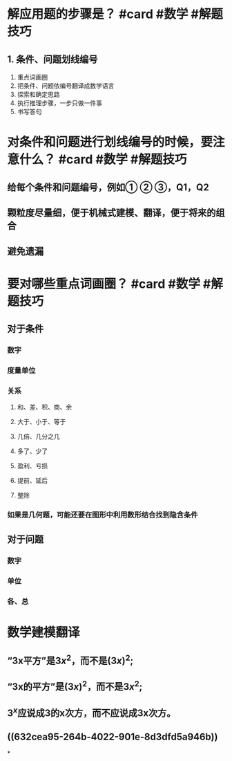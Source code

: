 * 解应用题的步骤是？  #card #数学 #解题技巧
:PROPERTIES:
:card-last-interval: 616.07
:card-repeats: 2
:card-ease-factor: 2.6
:card-next-schedule: 2024-06-06T13:53:12.926Z
:card-last-reviewed: 2022-09-29T12:53:12.926Z
:card-last-score: 5
:END:
** 1. 条件、问题划线编号
2. 重点词画圈
3. 把条件、问题依编号翻译成数学语言
4. 探索和确定思路
5. 执行推理步骤，一步只做一件事
6. 书写答句
* 对条件和问题进行划线编号的时候，要注意什么？  #card #数学 #解题技巧
:PROPERTIES:
:card-last-interval: 616.07
:card-repeats: 2
:card-ease-factor: 2.6
:card-next-schedule: 2024-06-04T00:07:37.973Z
:card-last-reviewed: 2022-09-26T23:07:37.973Z
:card-last-score: 5
:END:
** 给每个条件和问题编号，例如① ② ③，Q1，Q2
** 颗粒度尽量细，便于机械式建模、翻译，便于将来的组合
** 避免遗漏
* 要对哪些重点词画圈？  #card #数学 #解题技巧
:PROPERTIES:
:card-last-interval: 594.51
:card-repeats: 2
:card-ease-factor: 2.6
:card-next-schedule: 2024-05-16T00:54:35.395Z
:card-last-reviewed: 2022-09-29T12:54:35.395Z
:card-last-score: 5
:END:
** 对于条件
*** 数字
*** 度量单位
*** 关系
**** 和、差、积、商、余
**** 大于、小于、等于
**** 几倍、几分之几
**** 多了、少了
**** 盈利、亏损
**** 提前、延后
**** 整除
*** 如果是几何题，可能还要在图形中利用数形结合找到隐含条件
** 对于问题
*** 数字
*** 单位
*** 各、总
* 数学建模翻译
** “3x平方”是\(3x^2\)，而不是\((3x)^2\);
** “3x的平方”是\((3x)^2\)，而不是\(3x^2\);
** \(3^x\)应说成3的x次方，而不应说成3x次方。
** ((632cea95-264b-4022-901e-8d3dfd5a946b))
*
